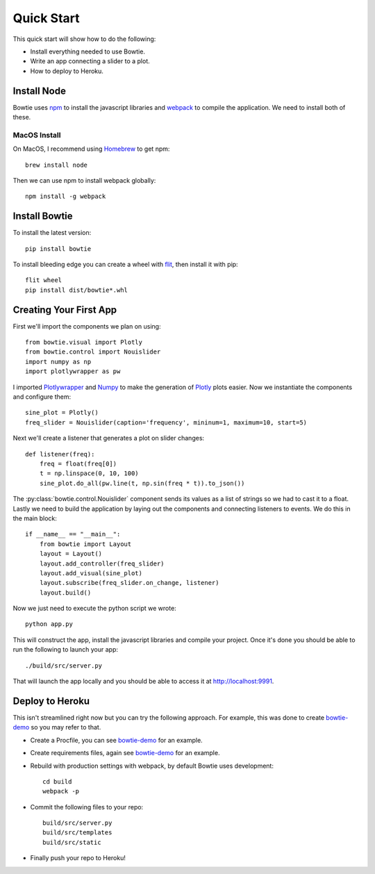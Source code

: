 .. Bowtie documentation master file, created by
   sphinx-quickstart on Fri Aug 19 23:07:25 2016.
   You can adapt this file completely to your liking, but it should at least
   contain the root `toctree` directive.

Quick Start
===========

This quick start will show how to do the following:

* Install everything needed to use Bowtie.
* Write an app connecting a slider to a plot.
* How to deploy to Heroku.


Install Node
------------

Bowtie uses `npm <https://www.npmjs.com/>`_ to install the javascript libraries
and `webpack <https://webpack.github.io/>`_ to compile the application.
We need to install both of these.

MacOS Install
^^^^^^^^^^^^^

On MacOS, I recommend using `Homebrew <http://brew.sh/>`_ to get npm::

    brew install node

Then we can use npm to install webpack globally::

    npm install -g webpack

Install Bowtie
--------------

To install the latest version::

    pip install bowtie

To install bleeding edge you can create a wheel with
`flit <http://flit.readthedocs.io/en/latest/index.html>`_, then install it with pip::

    flit wheel
    pip install dist/bowtie*.whl

Creating Your First App
-----------------------

First we'll import the components we plan on using::

    from bowtie.visual import Plotly
    from bowtie.control import Nouislider
    import numpy as np
    import plotlywrapper as pw

I imported `Plotlywrapper <https://github.com/jwkvam/plotlywrapper>`_ and `Numpy <http://www.numpy.org/>`_
to make the generation of `Plotly <https://plot.ly/>`_ plots easier.
Now we instantiate the components and configure them::

    sine_plot = Plotly()
    freq_slider = Nouislider(caption='frequency', mininum=1, maximum=10, start=5)

Next we'll create a listener that generates a plot on slider changes::

    def listener(freq):
        freq = float(freq[0])
        t = np.linspace(0, 10, 100)
        sine_plot.do_all(pw.line(t, np.sin(freq * t)).to_json())

The :py:class:`bowtie.control.Nouislider` component sends its values as a list of strings so we had to cast it to a float.
Lastly we need to build the application by laying out the components and connecting listeners to events.
We do this in the main block::
    
    if __name__ == "__main__":
        from bowtie import Layout
        layout = Layout()
        layout.add_controller(freq_slider)
        layout.add_visual(sine_plot)
        layout.subscribe(freq_slider.on_change, listener)
        layout.build()

Now we just need to execute the python script we wrote::

    python app.py

This will construct the app, install the javascript libraries and compile your project.
Once it's done you should be able to run the following to launch your app::

    ./build/src/server.py

That will launch the app locally and you should be able to access it at http://localhost:9991.

Deploy to Heroku
----------------

This isn't streamlined right now but you can try the following approach.
For example, this was done to create `bowtie-demo <https://github.com/jwkvam/bowtie-demo/>`_ so you may refer to that.

* Create a Procfile, you can see `bowtie-demo <https://github.com/jwkvam/bowtie-demo/>`_ for an example.
* Create requirements files, again see `bowtie-demo <https://github.com/jwkvam/bowtie-demo/>`_ for an example.
* Rebuild with production settings with webpack, by default Bowtie uses development::
      
      cd build
      webpack -p

* Commit the following files to your repo::
      
      build/src/server.py
      build/src/templates
      build/src/static

* Finally push your repo to Heroku!
